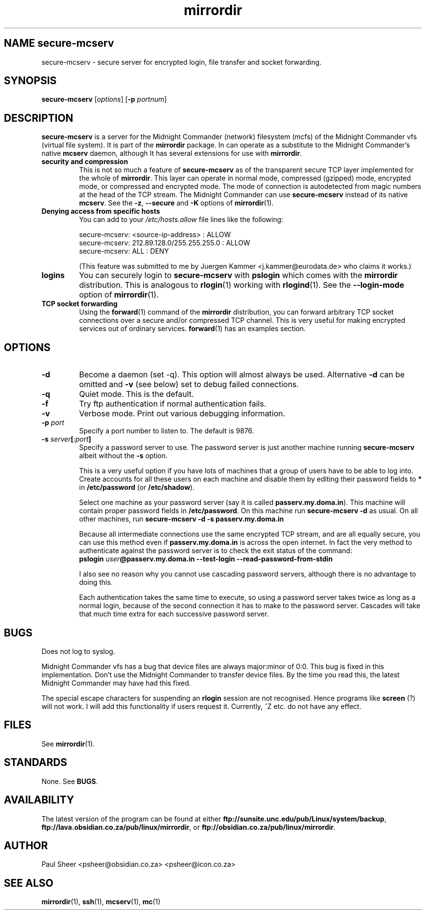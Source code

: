 .\" (c) 1998 by James R. Van Zandt <jrv@vanzandt.mv.com>    -*- nroff -*-
.TH mirrordir 1 "1998 November 8" "Linux"
.SH NAME secure-mcserv
secure-mcserv \- secure server for encrypted login, file transfer and socket forwarding.
.SH SYNOPSIS
.BI secure-mcserv " \fR[\fPoptions\fR] [\fP" -p " portnum\fR]\fP"
.SH DESCRIPTION
.PP
\fBsecure-mcserv\fP is a server for the Midnight Commander (network)
filesystem (mcfs) of the Midnight Commander vfs (virtual file system).
It is part of the \fBmirrordir\fP package. In can operate as a
substitute to the Midnight Commander's native \fBmcserv\fP daemon,
although It has several extensions for use with \fBmirrordir\fP.
.TP
\fBsecurity and compression\fP
This is not so much a feature of \fBsecure-mcserv\fP as of the
transparent secure TCP layer implemented for the whole of
\fBmirrordir\fP. This layer can operate in normal mode, compressed
(gzipped) mode, encrypted mode, or compressed and encrypted mode. The
mode of connection is autodetected from magic numbers at the head of the
TCP stream. The Midnight Commander can use \fBsecure-mcserv\fP instead
of its native \fBmcserv\fP. See the \fB-z\fP, \fB--secure\fP and
\fB-K\fP options of \fBmirrordir\fP(1).
.TP
\fBDenying access from specific hosts\fP
.RS
You can add to your \fI/etc/hosts.allow\fP file lines like the following:
.PP
.nf
    secure-mcserv:  <source-ip-address> : ALLOW
    secure-mcserv:  212.89.128.0/255.255.255.0 : ALLOW
    secure-mcserv:  ALL : DENY
.fi
.PP
(This feature was submitted to me by Juergen Kammer <j.kammer@eurodata.de>
who claims it works.)
.RE
.TP
\fBlogins\fP
You can securely login to \fBsecure-mcserv\fP with \fBpslogin\fP which
comes with the \fBmirrordir\fP distribution. This is analogous to
\fBrlogin\fP(1) working with \fBrlogind\fP(1). See the
\fB--login-mode\fP option of \fBmirrordir\fP(1).
.TP
\fBTCP socket forwarding\fP
Using the \fBforward\fP(1) command of the \fBmirrordir\fP distribution,
you can forward arbitrary TCP socket connections over a secure and/or
compressed TCP channel. This is very useful for making encrypted
services out of ordinary services. \fBforward\fP(1) has an examples
section.
.SH OPTIONS
.TP 
\fB-d\fP
Become a daemon (set -q). This option will almost always be used.
Alternative \fB-d\fP can be omitted and \fB-v\fP (see below) set to
debug failed connections.
.TP
\fB-q\fP
Quiet mode. This is the default.
.TP
\fB-f\fP
Try ftp authentication if normal authentication fails.
.TP
\fB-v\fP
Verbose mode. Print out various debugging information.
.TP 
\fB-p\fP \fIport\fP
Specify a port number to listen to. The default is 9876.
.TP
\fB-s\fP \fIserver\fP\fB[\fP\fI:port\fP\fB]\fP
.RS
Specify a password server to use. The password server is
just another machine running \fBsecure-mcserv\fP albeit 
without the \fB-s\fP option.

This is a very useful option if you have lots of machines that a
group of users have to be able to log into. Create accounts for
all these users on each machine and disable them by editing
their password fields to \fB*\fP in \fB/etc/password\fP (or
\fB/etc/shadow\fP).

Select one machine as your password server (say it is called
\fBpasserv.my.doma.in\fP). This machine will contain proper
password fields in \fB/etc/password\fP. On this machine run
\fBsecure-mcserv -d\fP as usual. On all other machines, run
\fBsecure-mcserv -d -s passerv.my.doma.in\fP

Because all intermediate connections use the same encrypted TCP
stream, and are all equally secure, you can use this method even
if \fBpasserv.my.doma.in\fP is across the open internet. In fact
the very method to authenticate against the password server is
to check the exit status of the command:
.br
.nf
\fBpslogin\fP \fIuser\fP\fB@passerv.my.doma.in --test-login --read-password-from-stdin\fP
.fi
.PP
I also see no reason why you cannot use cascading password
servers, although there is no advantage to doing this.

Each authentication takes the same time to execute, so using a
password server takes twice as long as a normal login, because
of the second connection it has to make to the password server.
Cascades will take that much time extra for each successive
password server.
.RE
.SH BUGS
Does not log to syslog.
.PP
Midnight Commander vfs has a bug that device files are always
major:minor of 0:0. This bug is fixed in this implementation.
Don't use the Midnight Commander to transfer device files. By
the time you read this, the latest Midnight Commander may have
had this fixed.
.PP
The special escape characters for suspending an \fBrlogin\fP session are
not recognised. Hence programs like \fBscreen\fP (?) will not work. I
will add this functionality if users request it. Currently, ^Z etc. do
not have any effect.
.PP
.SH FILES
See \fBmirrordir\fP(1).
.PP
.SH STANDARDS
None. See \fBBUGS\fP.
.PP
.SH AVAILABILITY
The latest version of the program can be found at either
\fBftp://sunsite.unc.edu/pub/Linux/system/backup\fP, 
\fBftp://lava.obsidian.co.za/pub/linux/mirrordir\fP, or
\fBftp://obsidian.co.za/pub/linux/mirrordir\fP.
.SH AUTHOR
Paul Sheer  <psheer@obsidian.co.za>  <psheer@icon.co.za>
.SH "SEE ALSO"
\fBmirrordir\fP(1), \fBssh\fP(1), \fBmcserv\fP(1), \fBmc\fP(1)
